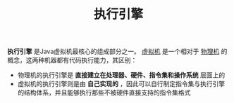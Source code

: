 #+TITLE: 执行引擎
#+HTML_HEAD: <link rel="stylesheet" type="text/css" href="css/main.css" />
#+HTML_LINK_UP: class_loader.html   
#+HTML_LINK_HOME: jvm.html
#+OPTIONS: num:nil timestamp:nil ^:nil

*执行引擎* 是Java虚拟机最核心的组成部分之一。 _虚拟机_ 是一个相对于 _物理机_ 的概念，这两种机器都有代码执行能力，其区别：
+ 物理机的执行引擎是 *直接建立在处理器、硬件、指令集和操作系统* 层面上的
+ 虚拟机的执行引擎则是由 *自己实现的* ，因此可以自行制定指令集与执行引擎的结构体系，并且能够执行那些不被硬件直接支持的指令集格式 

